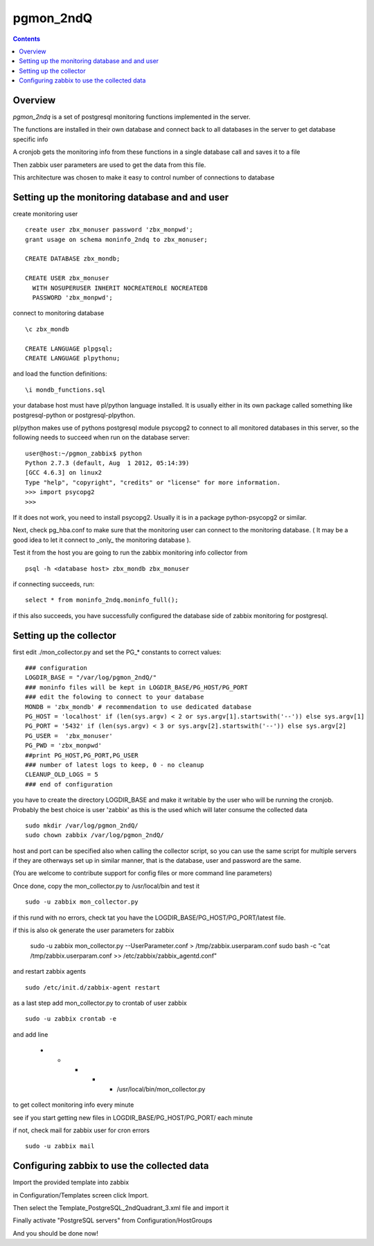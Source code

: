 ==========================
pgmon_2ndQ
==========================


.. contents::


Overview
========

`pgmon_2ndq` is a set of postgresql monitoring functions implemented in the server.

The functions are installed in their own database and connect back to all databases in the
server to get database specific info

A cronjob gets the monitoring info from these functions in a single database call
and saves it to a file

Then zabbix user parameters are used to get the data from this file.

This architecture was chosen to make it easy to control number of connections to database

Setting up the monitoring database and and user
===============================================

create monitoring user :: 

    create user zbx_monuser password 'zbx_monpwd';
    grant usage on schema moninfo_2ndq to zbx_monuser;

    CREATE DATABASE zbx_mondb;

    CREATE USER zbx_monuser
      WITH NOSUPERUSER INHERIT NOCREATEROLE NOCREATEDB
      PASSWORD 'zbx_monpwd';

connect to monitoring database ::

    \c zbx_mondb

    CREATE LANGUAGE plpgsql;
    CREATE LANGUAGE plpythonu;

and load the function definitions::

    \i mondb_functions.sql

your database host must have pl/python language installed.
It is usually either in its own package called something like
postgresql-python or postgresql-plpython.

pl/python makes use of pythons postgresql module psycopg2
to connect to all monitored databases in this server, so
the following needs to succeed when run on the database server::

    user@host:~/pgmon_zabbix$ python
    Python 2.7.3 (default, Aug  1 2012, 05:14:39) 
    [GCC 4.6.3] on linux2
    Type "help", "copyright", "credits" or "license" for more information.
    >>> import psycopg2
    >>> 

If it does not work, you need to install psycopg2.
Usually it is in a package python-psycopg2 or similar.

Next, check pg_hba.conf to make sure that the monitoring
user can connect to the monitoring database. ( It may be a good idea
to let it connect to _only_ the monitoring database ).


Test it from the host you are going to run the zabbix
monitoring info collector from ::

    psql -h <database host> zbx_mondb zbx_monuser

if connecting succeeds, run::

    select * from moninfo_2ndq.moninfo_full();
    
if this also succeeds, you have successfully configured the
database side of zabbix monitoring for postgresql.


Setting up the collector
========================

first edit ./mon_collector.py and set the PG_* constants to correct values::

    ### configuration
    LOGDIR_BASE = "/var/log/pgmon_2ndQ/"
    ### moninfo files will be kept in LOGDIR_BASE/PG_HOST/PG_PORT
    ### edit the folowing to connect to your database
    MONDB = 'zbx_mondb' # recommendation to use dedicated database
    PG_HOST = 'localhost' if (len(sys.argv) < 2 or sys.argv[1].startswith('--')) else sys.argv[1]
    PG_PORT = '5432' if (len(sys.argv) < 3 or sys.argv[2].startswith('--')) else sys.argv[2]
    PG_USER =  'zbx_monuser'
    PG_PWD = 'zbx_monpwd'
    ##print PG_HOST,PG_PORT,PG_USER
    ### number of latest logs to keep, 0 - no cleanup
    CLEANUP_OLD_LOGS = 5
    ### end of configuration

you have to create the directory LOGDIR_BASE and make it writable by the user
who will be running the cronjob. Probably the best choice is user 'zabbix' as
this is the used which will later consume the collected data :: 

    sudo mkdir /var/log/pgmon_2ndQ/
    sudo chown zabbix /var/log/pgmon_2ndQ/

host and port can be specified also when calling the collector script, so you can
use the same script for multiple servers if they are otherways set up in similar manner,
that is the database, user and password are the same.

(You are welcome to contribute support for config files or more command line parameters)

Once done, copy the mon_collector.py to /usr/local/bin and test it ::

   sudo -u zabbix mon_collector.py
   
if this rund with no errors, check tat you have the LOGDIR_BASE/PG_HOST/PG_PORT/latest file.

if this is also ok generate the user parameters for zabbix

    sudo -u zabbix mon_collector.py --UserParameter.conf > /tmp/zabbix.userparam.conf
    sudo bash -c "cat /tmp/zabbix.userparam.conf >> /etc/zabbix/zabbix_agentd.conf"

and restart zabbix agents ::

    sudo /etc/init.d/zabbix-agent restart

as a last step add mon_collector.py to crontab of user zabbix ::

    sudo -u zabbix crontab -e
    
and add line

    * * * * * /usr/local/bin/mon_collector.py

to get collect monitoring info every minute

see if you start getting new files in LOGDIR_BASE/PG_HOST/PG_PORT/ each minute

if not, check mail for zabbix user for cron errors ::

    sudo -u zabbix mail

Configuring zabbix to use the collected data
============================================

Import the provided template into zabbix

in Configuration/Templates screen click Import.

Then select the Template_PostgreSQL_2ndQuadrant_3.xml file and import it

Finally activate "PostgreSQL servers" from Configuration/HostGroups

And you should be done now!


 